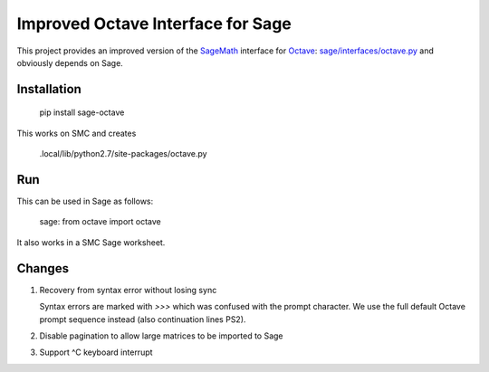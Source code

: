 Improved Octave Interface for Sage
==================================

This project provides an improved version of the `SageMath <http://sagemath.org>`_ interface  for `Octave <http://www.gnu.org/software/octave/>`_: `sage/interfaces/octave.py <http://git.sagemath.org/sage.git/tree/src/sage/interfaces/octave.py>`_ and obviously depends on Sage.

Installation
------------

    pip install sage-octave

This works on SMC and creates

    .local/lib/python2.7/site-packages/octave.py

Run
---

This can be used in Sage as follows:

    sage: from octave import octave
    
It also works in a SMC Sage worksheet.

Changes
-------

1. Recovery from syntax error without losing sync

   Syntax errors are marked with `>>>` which was confused
   with the prompt character.  We use the full default Octave
   prompt sequence instead (also continuation lines PS2).

2. Disable pagination to allow large matrices to be imported
   to Sage
     
3. Support ^C keyboard interrupt